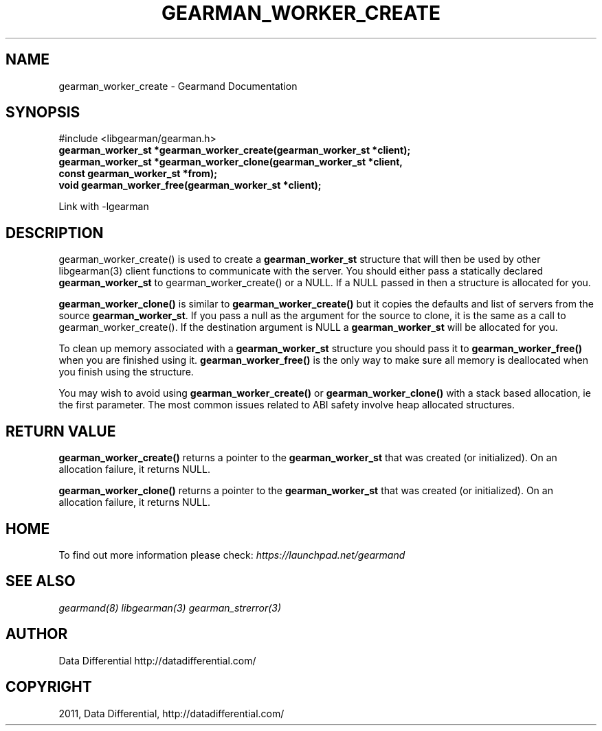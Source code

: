 .TH "GEARMAN_WORKER_CREATE" "3" "June 09, 2011" "0.21" "Gearmand"
.SH NAME
gearman_worker_create \- Gearmand Documentation
.
.nr rst2man-indent-level 0
.
.de1 rstReportMargin
\\$1 \\n[an-margin]
level \\n[rst2man-indent-level]
level margin: \\n[rst2man-indent\\n[rst2man-indent-level]]
-
\\n[rst2man-indent0]
\\n[rst2man-indent1]
\\n[rst2man-indent2]
..
.de1 INDENT
.\" .rstReportMargin pre:
. RS \\$1
. nr rst2man-indent\\n[rst2man-indent-level] \\n[an-margin]
. nr rst2man-indent-level +1
.\" .rstReportMargin post:
..
.de UNINDENT
. RE
.\" indent \\n[an-margin]
.\" old: \\n[rst2man-indent\\n[rst2man-indent-level]]
.nr rst2man-indent-level -1
.\" new: \\n[rst2man-indent\\n[rst2man-indent-level]]
.in \\n[rst2man-indent\\n[rst2man-indent-level]]u
..
.\" Man page generated from reStructeredText.
.
.SH SYNOPSIS
.sp
#include <libgearman/gearman.h>
.INDENT 0.0
.TP
.B gearman_worker_st *gearman_worker_create(gearman_worker_st *client);
.UNINDENT
.INDENT 0.0
.TP
.B gearman_worker_st *gearman_worker_clone(gearman_worker_st *client, const gearman_worker_st *from);
.UNINDENT
.INDENT 0.0
.TP
.B void gearman_worker_free(gearman_worker_st *client);
.UNINDENT
.sp
Link with \-lgearman
.SH DESCRIPTION
.sp
gearman_worker_create() is used to create a \fBgearman_worker_st\fP  structure that will then
be used by other libgearman(3) client functions to communicate with the server. You
should either pass a statically declared \fBgearman_worker_st\fP  to gearman_worker_create() or
a NULL. If a NULL passed in then a structure is allocated for you.
.sp
\fBgearman_worker_clone()\fP is similar to \fBgearman_worker_create()\fP but it copies the
defaults and list of servers from the source \fBgearman_worker_st\fP. If you pass a null as
the argument for the source to clone, it is the same as a call to gearman_worker_create().
If the destination argument is NULL a \fBgearman_worker_st\fP  will be allocated for you.
.sp
To clean up memory associated with a \fBgearman_worker_st\fP  structure you should pass
it to \fBgearman_worker_free()\fP when you are finished using it. \fBgearman_worker_free()\fP is
the only way to make sure all memory is deallocated when you finish using
the structure.
.sp
You may wish to avoid using \fBgearman_worker_create()\fP or \fBgearman_worker_clone()\fP with a
stack based allocation, ie the first parameter. The most common issues related to ABI safety involve
heap allocated structures.
.SH RETURN VALUE
.sp
\fBgearman_worker_create()\fP returns a pointer to the \fBgearman_worker_st\fP that was created
(or initialized). On an allocation failure, it returns NULL.
.sp
\fBgearman_worker_clone()\fP returns a pointer to the \fBgearman_worker_st\fP that was created
(or initialized). On an allocation failure, it returns NULL.
.SH HOME
.sp
To find out more information please check:
\fI\%https://launchpad.net/gearmand\fP
.SH SEE ALSO
.sp
\fIgearmand(8)\fP \fIlibgearman(3)\fP \fIgearman_strerror(3)\fP
.RE
.SH AUTHOR
Data Differential http://datadifferential.com/
.SH COPYRIGHT
2011, Data Differential, http://datadifferential.com/
.\" Generated by docutils manpage writer.
.\" 
.
